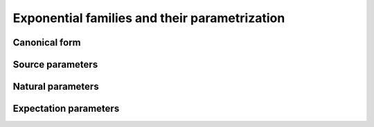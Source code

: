 Exponential families and their parametrization
==============================================

Canonical form
--------------

Source parameters
-----------------

Natural parameters
------------------

Expectation parameters
----------------------
